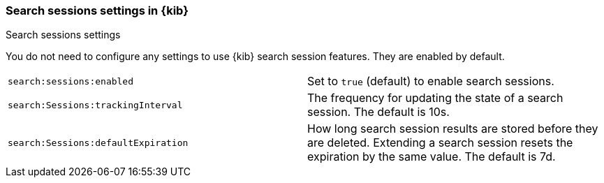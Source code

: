 
[[search-session-settings-kb]]
=== Search sessions settings in {kib}
++++
<titleabbrev>Search sessions settings</titleabbrev>
++++

You do not need to configure any settings to use {kib} search session features. They are
enabled by default.


[cols="2*<"]
|===
| `search:sessions:enabled`
  | Set to `true` (default) to enable search sessions.

| `search:Sessions:trackingInterval`
  | The frequency for updating the state of a search session. The default is 10s.

| `search:Sessions:defaultExpiration`
  | How long search session results are stored before they are deleted.
  Extending a search session resets the expiration by the same value. The default is 7d.

|===
